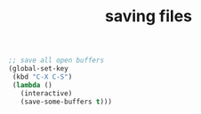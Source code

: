:PROPERTIES:
:ID:       DC21EC4F-4E2D-460E-AC68-CF0E7D09CD88
:END:
#+title: saving files


#+BEGIN_SRC emacs-lisp :results silent
  ;; save all open buffers
  (global-set-key
   (kbd "C-X C-S")
   (lambda ()
     (interactive)
     (save-some-buffers t)))

#+END_SRC
